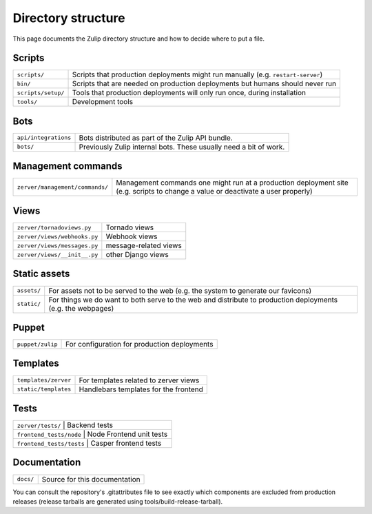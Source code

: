 ===================
Directory structure
===================

This page documents the Zulip directory structure and how to decide where to
put a file.

Scripts
=======

+--------------------+-----------------------------------------------------------------------------------+
| ``scripts/``       | Scripts that production deployments might run manually (e.g. ``restart-server``)  |
+--------------------+-----------------------------------------------------------------------------------+
| ``bin/``           | Scripts that are needed on production deployments but humans should never run     |
+--------------------+-----------------------------------------------------------------------------------+
| ``scripts/setup/`` | Tools that production deployments will only run once, during installation         |
+--------------------+-----------------------------------------------------------------------------------+
| ``tools/``         | Development tools                                                                 |
+--------------------+-----------------------------------------------------------------------------------+

Bots
====

+------------------------+----------------------------------------------------------------------+
| ``api/integrations``   | Bots distributed as part of the Zulip API bundle.                    |
+------------------------+----------------------------------------------------------------------+
| ``bots/``              | Previously Zulip internal bots.  These usually need a bit of work.   |
+------------------------+----------------------------------------------------------------------+

Management commands
===================

+-------------------------------------+------------------------------------------------------------------------------------------------------------------------------------+
| ``zerver/management/commands/``     | Management commands one might run at a production deployment site (e.g. scripts to change a value or deactivate a user properly)   |
+-------------------------------------+------------------------------------------------------------------------------------------------------------------------------------+

Views
=====

+--------------------------------+-----------------------------------------+
| ``zerver/tornadoviews.py``     | Tornado views                           |
+--------------------------------+-----------------------------------------+
| ``zerver/views/webhooks.py``   | Webhook views                           |
+--------------------------------+-----------------------------------------+
| ``zerver/views/messages.py``   | message-related views                   |
+--------------------------------+-----------------------------------------+
| ``zerver/views/__init__.py``   | other Django views                      |
+--------------------------------+-----------------------------------------+

Static assets
=============

+---------------+---------------------------------------------------------------------------------------------------------------+
| ``assets/``   | For assets not to be served to the web (e.g. the system to generate our favicons)                             |
+---------------+---------------------------------------------------------------------------------------------------------------+
| ``static/``   | For things we do want to both serve to the web and distribute to production deployments (e.g. the webpages)   |
+---------------+---------------------------------------------------------------------------------------------------------------+

Puppet
======

+--------------------+----------------------------------------------------------------------------------+
| ``puppet/zulip``   | For configuration for production deployments                                     |
+--------------------+----------------------------------------------------------------------------------+

Templates
=========

+--------------------------+--------------------------------------------------------+
| ``templates/zerver``     | For templates related to zerver views                  |
+--------------------------+--------------------------------------------------------+
| ``static/templates``     | Handlebars templates for the frontend                  |
+--------------------------+--------------------------------------------------------+

Tests
=====

+------------------------+-----------------------------------+
| ``zerver/tests/``               | Backend tests            |
+------------------------+-----------------------------------+
| ``frontend_tests/node``         | Node Frontend unit tests |
+------------------------+-----------------------------------+
| ``frontend_tests/tests``        | Casper frontend tests    |
+------------------------+-----------------------------------+

Documentation
=============

+-------------+-----------------------------------------------+
| ``docs/``   | Source for this documentation                 |
+-------------+-----------------------------------------------+

You can consult the repository's .gitattributes file to see exactly
which components are excluded from production releases (release
tarballs are generated using tools/build-release-tarball).
